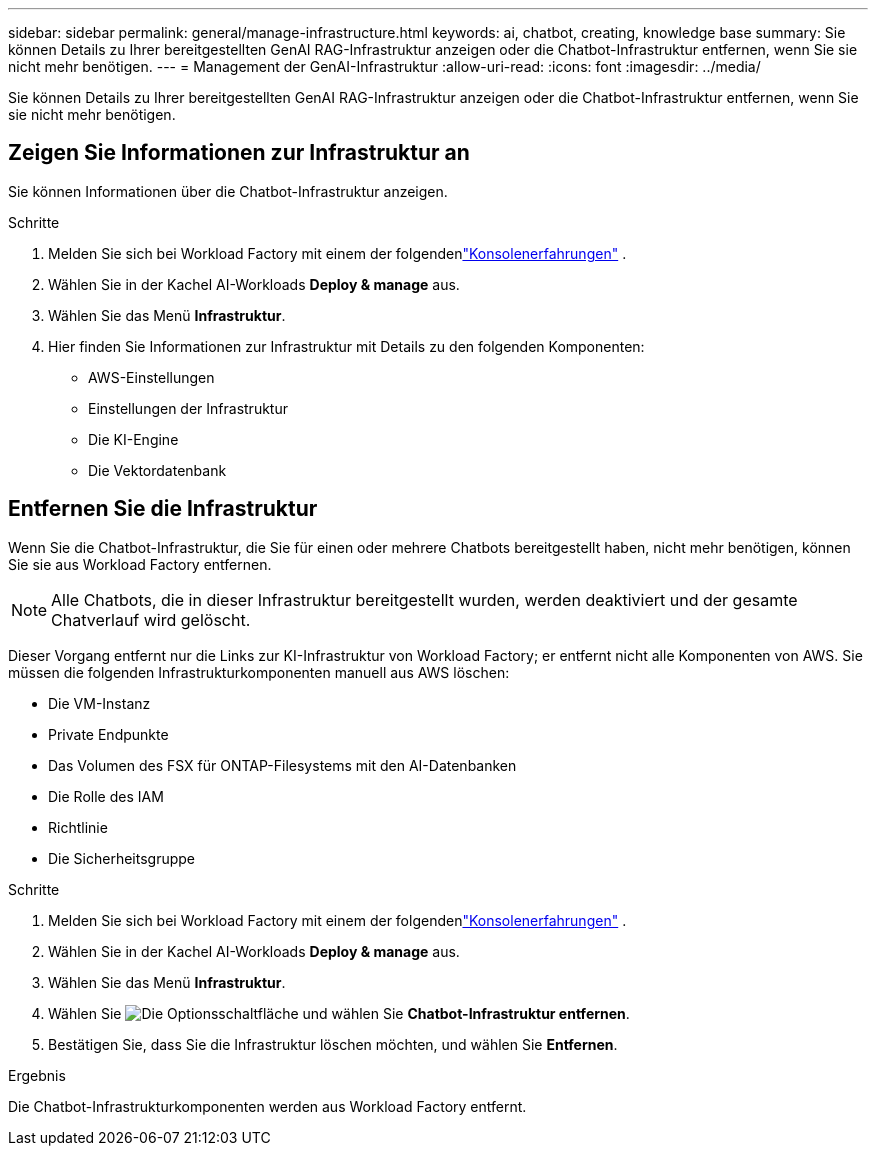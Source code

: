 ---
sidebar: sidebar 
permalink: general/manage-infrastructure.html 
keywords: ai, chatbot, creating, knowledge base 
summary: Sie können Details zu Ihrer bereitgestellten GenAI RAG-Infrastruktur anzeigen oder die Chatbot-Infrastruktur entfernen, wenn Sie sie nicht mehr benötigen. 
---
= Management der GenAI-Infrastruktur
:allow-uri-read: 
:icons: font
:imagesdir: ../media/


[role="lead"]
Sie können Details zu Ihrer bereitgestellten GenAI RAG-Infrastruktur anzeigen oder die Chatbot-Infrastruktur entfernen, wenn Sie sie nicht mehr benötigen.



== Zeigen Sie Informationen zur Infrastruktur an

Sie können Informationen über die Chatbot-Infrastruktur anzeigen.

.Schritte
. Melden Sie sich bei Workload Factory mit einem der folgendenlink:https://docs.netapp.com/us-en/workload-setup-admin/console-experiences.html["Konsolenerfahrungen"^] .
. Wählen Sie in der Kachel AI-Workloads *Deploy & manage* aus.
. Wählen Sie das Menü *Infrastruktur*.
. Hier finden Sie Informationen zur Infrastruktur mit Details zu den folgenden Komponenten:
+
** AWS-Einstellungen
** Einstellungen der Infrastruktur
** Die KI-Engine
** Die Vektordatenbank






== Entfernen Sie die Infrastruktur

Wenn Sie die Chatbot-Infrastruktur, die Sie für einen oder mehrere Chatbots bereitgestellt haben, nicht mehr benötigen, können Sie sie aus Workload Factory entfernen.


NOTE: Alle Chatbots, die in dieser Infrastruktur bereitgestellt wurden, werden deaktiviert und der gesamte Chatverlauf wird gelöscht.

Dieser Vorgang entfernt nur die Links zur KI-Infrastruktur von Workload Factory; er entfernt nicht alle Komponenten von AWS.  Sie müssen die folgenden Infrastrukturkomponenten manuell aus AWS löschen:

* Die VM-Instanz
* Private Endpunkte
* Das Volumen des FSX für ONTAP-Filesystems mit den AI-Datenbanken
* Die Rolle des IAM
* Richtlinie
* Die Sicherheitsgruppe


.Schritte
. Melden Sie sich bei Workload Factory mit einem der folgendenlink:https://docs.netapp.com/us-en/workload-setup-admin/console-experiences.html["Konsolenerfahrungen"^] .
. Wählen Sie in der Kachel AI-Workloads *Deploy & manage* aus.
. Wählen Sie das Menü *Infrastruktur*.
. Wählen Sie image:icon-action.png["Die Optionsschaltfläche"] und wählen Sie *Chatbot-Infrastruktur entfernen*.
. Bestätigen Sie, dass Sie die Infrastruktur löschen möchten, und wählen Sie *Entfernen*.


.Ergebnis
Die Chatbot-Infrastrukturkomponenten werden aus Workload Factory entfernt.
